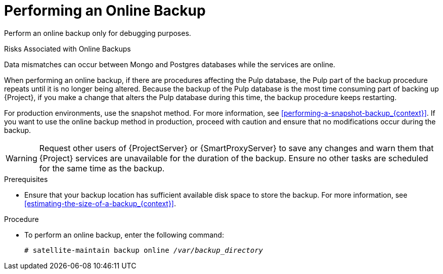 [id='performing-an-online-backup_{context}']

= Performing an Online Backup

Perform an online backup only for debugging purposes.

.Risks Associated with Online Backups
Data mismatches can occur between Mongo and Postgres databases while the services are online.

When performing an online backup, if there are procedures affecting the Pulp database, the Pulp part of the backup procedure repeats until it is no longer being altered. Because the backup of the Pulp database is the most time consuming part of backing up {Project}, if you make a change that alters the Pulp database during this time, the backup procedure keeps restarting.

For production environments, use the snapshot method. For more information, see xref:performing-a-snapshot-backup_{context}[]. If you want to use the online backup method in production, proceed with caution and ensure that no modifications occur during the backup.


[WARNING]
====
Request other users of {ProjectServer} or {SmartProxyServer} to save any changes and warn them that {Project} services are unavailable for the duration of the backup. Ensure no other tasks are scheduled for the same time as the backup.
====

.Prerequisites

* Ensure that your backup location has sufficient available disk space to store the backup. For more information, see xref:estimating-the-size-of-a-backup_{context}[].

.Procedure


* To perform an online backup, enter the following command:
+
[options="nowrap", subs="+quotes,verbatim,attributes"]
----
# satellite-maintain backup online _/var/backup_directory_
----
